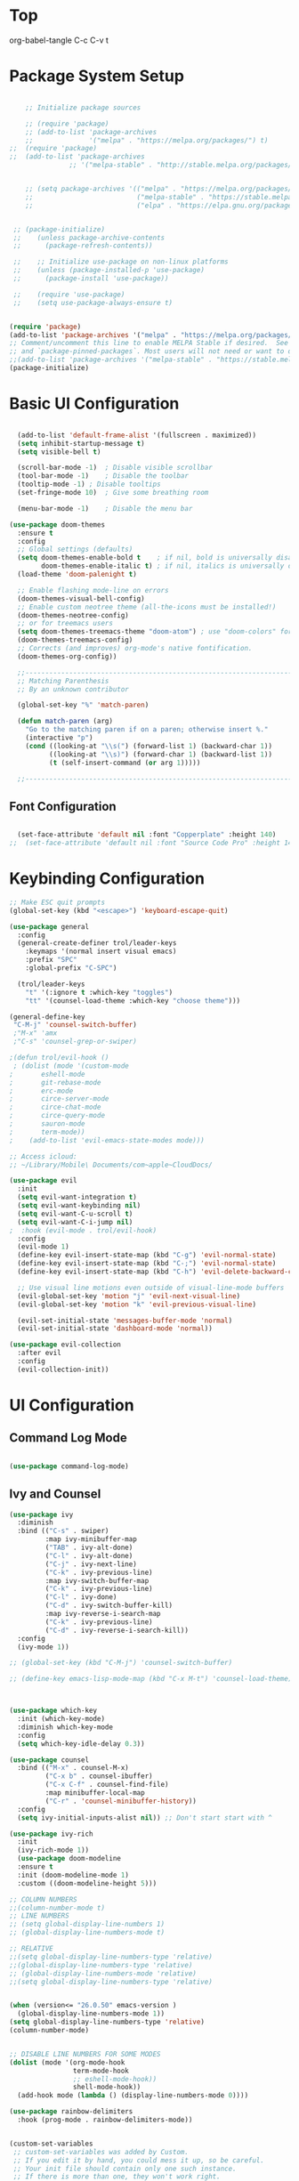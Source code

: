 * Top
#+title First Emacs.org test
#+PROPERTY: header-args:emacs-lisp :tangle ~/.emacs.d/init.el :mkdirp yes
org-babel-tangle C-c C-v t

* Package System Setup

#+begin_src emacs-lisp

      ;; Initialize package sources

      ;; (require 'package)
      ;; (add-to-list 'package-archives
      ;;              '("melpa" . "https://melpa.org/packages/") t)
  ;;  (require 'package)
  ;;  (add-to-list 'package-archives
                 ;; '("melpa-stable" . "http://stable.melpa.org/packages/") t)


      ;; (setq package-archives '(("melpa" . "https://melpa.org/packages/")
      ;;                          ("melpa-stable" . "https://stable.melpa.org/packages/")
      ;;                          ("elpa" . "https://elpa.gnu.org/packages/")))


   ;; (package-initialize)
   ;;    (unless package-archive-contents
   ;;      (package-refresh-contents))

   ;;    ;; Initialize use-package on non-linux platforms
   ;;    (unless (package-installed-p 'use-package)
   ;;      (package-install 'use-package))

   ;;    (require 'use-package)
   ;;    (setq use-package-always-ensure t)

#+end_src

#+begin_src emacs-lisp :results echo

  (require 'package)
  (add-to-list 'package-archives '("melpa" . "https://melpa.org/packages/") t)
  ;; Comment/uncomment this line to enable MELPA Stable if desired.  See `package-archive-priorities`
  ;; and `package-pinned-packages`. Most users will not need or want to do this.
  ;;(add-to-list 'package-archives '("melpa-stable" . "https://stable.melpa.org/packages/") t)
  (package-initialize)
  
#+end_src

* Basic UI Configuration 

#+begin_src emacs-lisp

  (add-to-list 'default-frame-alist '(fullscreen . maximized))
  (setq inhibit-startup-message t)
  (setq visible-bell t)

  (scroll-bar-mode -1)	; Disable visible scrollbar
  (tool-bar-mode -1)	; Disable the toolbar
  (tooltip-mode -1)	; Disable tooltips
  (set-fringe-mode 10)	; Give some breathing room

  (menu-bar-mode -1)	; Disable the menu bar

(use-package doom-themes
  :ensure t
  :config
  ;; Global settings (defaults)
  (setq doom-themes-enable-bold t    ; if nil, bold is universally disabled
        doom-themes-enable-italic t) ; if nil, italics is universally disabled
  (load-theme 'doom-palenight t)

  ;; Enable flashing mode-line on errors
  (doom-themes-visual-bell-config)
  ;; Enable custom neotree theme (all-the-icons must be installed!)
  (doom-themes-neotree-config)
  ;; or for treemacs users
  (setq doom-themes-treemacs-theme "doom-atom") ; use "doom-colors" for less minimal icon theme
  (doom-themes-treemacs-config)
  ;; Corrects (and improves) org-mode's native fontification.
  (doom-themes-org-config))

  ;;---------------------------------------------------------------------------------
  ;; Matching Parenthesis
  ;; By an unknown contributor

  (global-set-key "%" 'match-paren)

  (defun match-paren (arg)
    "Go to the matching paren if on a paren; otherwise insert %."
    (interactive "p")
    (cond ((looking-at "\\s(") (forward-list 1) (backward-char 1))
          ((looking-at "\\s)") (forward-char 1) (backward-list 1))
          (t (self-insert-command (or arg 1)))))

  ;;---------------------------------------------------------------------------------

#+end_src

** Font Configuration 

#+begin_src emacs-lisp

  (set-face-attribute 'default nil :font "Copperplate" :height 140)
;;  (set-face-attribute 'default nil :font "Source Code Pro" :height 140)

#+end_src

* Keybinding Configuration

#+begin_src emacs-lisp
  ;; Make ESC quit prompts
  (global-set-key (kbd "<escape>") 'keyboard-escape-quit)

  (use-package general
    :config
    (general-create-definer trol/leader-keys
      :keymaps '(normal insert visual emacs)
      :prefix "SPC"
      :global-prefix "C-SPC")

    (trol/leader-keys
      "t" '(:ignore t :which-key "toggles")
      "tt" '(counsel-load-theme :which-key "choose theme")))

  (general-define-key
   "C-M-j" 'counsel-switch-buffer)
   ;"M-x" 'amx
   ;"C-s" 'counsel-grep-or-swiper)

  ;(defun trol/evil-hook ()
   ; (dolist (mode '(custom-mode
  ;		  eshell-mode
  ;		  git-rebase-mode
  ;		  erc-mode
  ;		  circe-server-mode
  ;		  circe-chat-mode
  ;		  circe-query-mode
  ;		  sauron-mode
  ;		  term-mode))
  ;    (add-to-list 'evil-emacs-state-modes mode)))

  ;; Access icloud:
  ;; ~/Library/Mobile\ Documents/com~apple~CloudDocs/

  (use-package evil
    :init
    (setq evil-want-integration t)
    (setq evil-want-keybinding nil)
    (setq evil-want-C-u-scroll t)
    (setq evil-want-C-i-jump nil)
  ;  :hook (evil-mode . trol/evil-hook)
    :config
    (evil-mode 1)
    (define-key evil-insert-state-map (kbd "C-g") 'evil-normal-state)
    (define-key evil-insert-state-map (kbd "C-;") 'evil-normal-state)
    (define-key evil-insert-state-map (kbd "C-h") 'evil-delete-backward-char-and-join)

    ;; Use visual line motions even outside of visual-line-mode buffers
    (evil-global-set-key 'motion "j" 'evil-next-visual-line)
    (evil-global-set-key 'motion "k" 'evil-previous-visual-line)

    (evil-set-initial-state 'messages-buffer-mode 'normal)
    (evil-set-initial-state 'dashboard-mode 'normal))

  (use-package evil-collection
    :after evil
    :config
    (evil-collection-init))

#+end_src

* UI Configuration
** Command Log Mode

#+begin_src emacs-lisp

  (use-package command-log-mode)

#+end_src

** Ivy and Counsel
#+begin_src emacs-lisp
  (use-package ivy
    :diminish
    :bind (("C-s" . swiper)
           :map ivy-minibuffer-map
           ("TAB" . ivy-alt-done)	
           ("C-l" . ivy-alt-done)
           ("C-j" . ivy-next-line)
           ("C-k" . ivy-previous-line)
           :map ivy-switch-buffer-map
           ("C-k" . ivy-previous-line)
           ("C-l" . ivy-done)
           ("C-d" . ivy-switch-buffer-kill)
           :map ivy-reverse-i-search-map
           ("C-k" . ivy-previous-line)
           ("C-d" . ivy-reverse-i-search-kill))
    :config
    (ivy-mode 1))

  ;; (global-set-key (kbd "C-M-j") 'counsel-switch-buffer)

  ;; (define-key emacs-lisp-mode-map (kbd "C-x M-t") 'counsel-load-theme)



  (use-package which-key
    :init (which-key-mode)
    :diminish which-key-mode
    :config
    (setq which-key-idle-delay 0.3))

  (use-package counsel
    :bind (("M-x" . counsel-M-x)
           ("C-x b" . counsel-ibuffer)
           ("C-x C-f" . counsel-find-file)
           :map minibuffer-local-map
           ("C-r" . 'counsel-minibuffer-history))
    :config
    (setq ivy-initial-inputs-alist nil)) ;; Don't start start with ^

  (use-package ivy-rich
    :init
    (ivy-rich-mode 1))
    (use-package doom-modeline
    :ensure t
    :init (doom-modeline-mode 1)
    :custom ((doom-modeline-height 5)))

  ;; COLUMN NUMBERS
  ;;(column-number-mode t)
  ;; LINE NUMBERS
  ;; (setq global-display-line-numbers 1)
  ;; (global-display-line-numbers-mode t)

  ;; RELATIVE
  ;;(setq global-display-line-numbers-type 'relative)
  ;;(global-display-line-numbers-type 'relative)
  ;; (global-display-line-numbers-mode 'relative)
  ;;(setq global-display-line-numbers-type 'relative)


  (when (version<= "26.0.50" emacs-version )
    (global-display-line-numbers-mode 1))
  (setq global-display-line-numbers-type 'relative)
  (column-number-mode)


  ;; DISABLE LINE NUMBERS FOR SOME MODES
  (dolist (mode '(org-mode-hook
                  term-mode-hook
                  ;; eshell-mode-hook))
                  shell-mode-hook))
    (add-hook mode (lambda () (display-line-numbers-mode 0))))

  (use-package rainbow-delimiters
    :hook (prog-mode . rainbow-delimiters-mode))


  (custom-set-variables
   ;; custom-set-variables was added by Custom.
   ;; If you edit it by hand, you could mess it up, so be careful.
   ;; Your init file should contain only one such instance.
   ;; If there is more than one, they won't work right.
   '(package-selected-packages
     '(htmlize visual-fill-column visual-fill-mode magit counsel-projectile projectile prjectile hydra evil-collection evil general all-the-icons-dired helpful counsel-world-clock counsel ivy-rich which-key rainbow-delimiters doom-modeline use-package-hydra ivy command-log-mode use-package)))
  (custom-set-faces
   ;; custom-set-faces was added by Custom.
   ;; If you edit it by hand, you could mess it up, so be careful.
   ;; Your init file should contain only one such instance.
   ;; If there is more than one, they won't work right.
   )




  (use-package all-the-icons
    :if (display-graphic-p)
    :commands all-the-icons-install-fonts
    :init
    (unless (find-font (font-spec :name "all-the-icons"))
      (all-the-icons-install-fonts t)))

  (use-package all-the-icons-dired
    :if (display-graphic-p)
    :hook (dired-mode . all-the-icons-dired-mode))

#+end_src

** Helpful Help Commands 

#+begin_src emacs-lisp :results echo
  (use-package helpful
    :custom
    (counsel-describe-function-function #'helpful-callable)
    (counsel-describe-variable-function #'helpful-variable)
    :bind
    ([remap describe-function] . counsel-describe-function)
    ([remap describe-command] . helpful-command)
    ([remap describe-variable] . counsel-describe-variable)
    ([remap describe-key] . helpful-key))

#+end_src

** Text Scaling

#+begin_src emacs-lisp
  (use-package hydra)

  (defhydra hydra-text-scale (:timeout 4)
    "scale text"
    ("j" text-scale-increase "in")
    ("k" text-scale-decrease "out")
    ("f" nil "finished" :exit t))

  (trol/leader-keys
    "ts" '(hydra-text-scale/body :which-key "scale text"))

#+end_src

* Org Mode  
** Basic Config

#+begin_src emacs-lisp
  ;;(setq org-agenda-start-day "-1d")
  (setq org-agenda-span 16)
  (setq org-agenda-start-on-weekday nil)
  (setq org-image-actual-width nil)
  
  (defun trol/org-mode-setup ()
    (org-indent-mode)
    (variable-pitch-mode 1)
    (visual-line-mode 1))

  (use-package org
    :hook (org-mode . trol/org-mode-setup) 
    :config

    (setq org-ellipsis "▾")

    (setq org-agenda-start-with-log-mode t)
    (setq org-log-done 'time)
    (setq org-log-into-drawer t)

    (setq org-todo-keywords
      '((sequence "TODO(t)" "NEXT(n)" "|" "DONE(d!)")
        (sequence "BACKLOG(b)" "PLAN(p)" "READY(r)" "ACTIVE(a)" "REVIEW(v)" "WAIT(w@/!)" "HOLD(h)" "|" "COMPLETED(c)" "CANC(k@)"))) 

    (setq org-refile-targets
          '(("Archive.org" :maxlevel . 1)
          ("~/OrgRoam/Archives/Archive.org" :maxlevel . 1)
          ("~/OrgRoam/Tasks.org" :maxlevel . 1)
            ("Tasks.org" :maxlevel . 1)))

    ;; Save Org buffers after refiling! 
    (advice-add 'org-refile :after 'org-save-all-org-buffers)



  (setq org-tag-alist
        '((:startgroup)
                                          ; Put mutually exclusive tags here
          (:endgroup)
          ("@errand" . ?E)
          ("@home" . ?H)
          ("@work" . ?W)
          ("agenda" . ?a)
          ("plannng" . ?p)
          ("publish" . ?P)
          ("batch" . ?B)
          ("note" . ?n)
          ("idea" . ?i)
          ("thinking" . ?t)
          ("recurring" . ?r)))


  ;;---------------------------------------------------------------------------------
  ;; Configure custom agenda views
  (setq org-agenda-custom-commands
    '(("d" "Dashboard"
       ((agenda "" ((org-deadline-warning-days 7)))
        (todo "NEXT"
          ((org-agenda-overriding-header "Next Tasks")))
        (tags-todo "agenda/ACTIVE" ((org-agenda-overriding-header "Active Projects")))))

      ("n" "Next Tasks"
       ((todo "NEXT"
          ((org-agenda-overriding-header "Next Tasks")))))


      ("w" "Work Tasks" tags-todo "@work")
  ;;    ("W" "Work Tasks" tags-todo "+work-email")

      ;; Low-effort next actions
      ("e" tags-todo "+TODO=\"NEXT\"+Effort<15&+Effort>0"
       ((org-agenda-overriding-header "Low Effort Tasks")
        (org-agenda-max-todos 20)
        (org-agenda-files org-agenda-files)))

      ("W" "Workflow Status"
       ((todo "WAIT"
              ((org-agenda-overriding-header "Waiting on External")
               (org-agenda-files org-agenda-files)))
        (todo "REVIEW"
              ((org-agenda-overriding-header "In Review")
               (org-agenda-files org-agenda-files)))
        (todo "PLAN"
              ((org-agenda-overriding-header "In Planning")
               (org-agenda-todo-list-sublevels nil)
               (org-agenda-files org-agenda-files)))
        (todo "BACKLOG"
              ((org-agenda-overriding-header "Project Backlog")
               (org-agenda-todo-list-sublevels nil)
               (org-agenda-files org-agenda-files)))
        (todo "READY"
              ((org-agenda-overriding-header "Ready for Work")
               (org-agenda-files org-agenda-files)))
        (todo "ACTIVE"
              ((org-agenda-overriding-header "Active Projects")
               (org-agenda-files org-agenda-files)))
        (todo "COMPLETED"
              ((org-agenda-overriding-header "Completed Projects")
               (org-agenda-files org-agenda-files)))
        (todo "CANC"
              ((org-agenda-overriding-header "Cancelled Projects")
               (org-agenda-files org-agenda-files))))))))

  ;;---------------------------------------------------------------------------------

  (require 'org-habit)
  (add-to-list 'org-modules 'org-habit)
  (setq org-habit-graph-column 60)


    (setq org-agenda-files
          '("~/TODO/Task2.org"))
          ;; '("~/.emacs.d/OrgFiles/Birthdays.org"
          ;; "~/.emacs.d/OrgFiles/Habits.org"
            ;; "~/.emacs.d/OrgFiles/Tasks.org"))

  (setq org-capture-templates
    `(("t" "Tasks / Projects")
      ("tt" "Task" entry (file+olp "~/Projects/Emacs/OrgFiles/Tasks.org" "Inbox")
           "* TODO %?\n  %U\n  %a\n  %i" :empty-lines 1)
      ("ts" "Clocked Entry Subtask" entry (clock)
           "* TODO %?\n  %U\n  %a\n  %i" :empty-lines 1)

      ("j" "Journal Entries")
      ("jj" "Journal" entry
           (file+olp+datetree "~/Projects/Emacs/OrgFiles/Journal.org")
           "\n* %<%I:%M %p> - Journal :journal:\n\n%?\n\n"
           ;; ,(trol/read-file-as-string "~/Notes/Templates/Daily.org")
           :clock-in :clock-resume
           :empty-lines 1)
      ("jm" "Meeting" entry
           (file+olp+datetree "~/Projects/Emacs/OrgFiles/Journal.org")
           "* %<%I:%M %p> - %a :meetings:\n\n%?\n\n"
           :clock-in :clock-resume
           :empty-lines 1)

      ("w" "Workflows")
      ("we" "Checking Email" entry (file+olp+datetree "~/Projects/Emacs/OrgFiles/Journal.org")
           "* Checking Email :email:\n\n%?" :clock-in :clock-resume :empty-lines 1)

      ("m" "Metrics Capture")
      ("mw" "Weight" table-line (file+headline "~/Projects/Emacs/OrgFiles/Metrics.org" "Weight")
       "| %U | %^{Weight} | %^{Notes} |" :kill-buffer t)))

  (define-key global-map (kbd "C-c j")
    (lambda () (interactive) (org-capture nil "jj")))

  (use-package org-bullets
    :after org
    :hook (org-mode . org-bullets-mode)
    :custom
    (org-bullets-bullet-list '("◉" "○" "●" "○" "●" "○" "●")))

  ;; Replace list hyphen with dot
   (font-lock-add-keywords 'org-mode
                           '(("^ *\\([-]\\) "
                               (0 (prog1 () (compose-region (match-beginning 1) (match-end 1) "•"))))))

  (require 'org-faces)
  (dolist (face '((org-level-1 . 1.2)
                      (org-level-2 . 1.1)
                      (org-level-3 . 1.05)
                      (org-level-4 . 1.0)
                      (org-level-5 . 1.1)
                      (org-level-6 . 1.1)
                      (org-level-7 . 1.1)
                      (org-level-8 . 1.1)))
        (set-face-attribute (car face) nil :font "Source Code Pro" :weight 'medium :height (cdr face)))

  ;; Ensure that anything that should be fixed-pitch in Org files appears that way
  (set-face-attribute 'org-block nil :foreground nil :inherit 'fixed-pitch)
  (set-face-attribute 'org-table nil  :inherit 'fixed-pitch)
  (set-face-attribute 'org-formula nil  :inherit 'fixed-pitch)
  (set-face-attribute 'org-code nil   :inherit '(shadow fixed-pitch))
  ;;(set-face-attribute 'org-indent nil :inherit '(org-hide fixed-pitch))
  (set-face-attribute 'org-verbatim nil :inherit '(shadow fixed-pitch))
  (set-face-attribute 'org-special-keyword nil :inherit '(font-lock-comment-face fixed-pitch))
  (set-face-attribute 'org-meta-line nil :inherit '(font-lock-comment-face fixed-pitch))
  (set-face-attribute 'org-checkbox nil :inherit 'fixed-pitch)


  (defun trol/org-mode-visual-fill ()
    (setq visual-fill-column-width 168
          visual-fill-column-center-text t)
    (visual-fill-column-mode 1))


  (use-package visual-fill-column
    :defer t
    :hook (org-mode . trol/org-mode-visual-fill))

#+end_src

** Configure Babel Languages 

#+begin_src emacs-lisp :results echo

  (require 'ob-js)
;  (require 'ob-go)
  (org-babel-do-load-languages
   'org-babel-load-languages
   '((emacs-lisp . t)
     (js . t)
     (ruby . t)
;     (go . t)
     (python . t)))


  (push '("conf-unix" . conf-unix) org-src-lang-modes)



  ;; This is needed as of Org 9.2
  (require 'org-tempo)
  (org-babel-do-load-languages 'org-babel-load-languages org-babel-load-languages)
  (add-to-list 'org-structure-template-alist '("sh" . "src shell"))
  (add-to-list 'org-structure-template-alist '("el" . "src emacs-lisp :results echo"))
  (add-to-list 'org-structure-template-alist '("py" . "src python :results output"))
  (add-to-list 'org-structure-template-alist '("js" . "src js :results output"))
  (add-to-list 'org-structure-template-alist '("ht" . "src html :results output"))
  (add-to-list 'org-structure-template-alist '("rb" . "src ruby :results output"))
  (add-to-list 'org-structure-template-alist '("go" . "src go :results output"))

  (setq org-confirm-babel-evaluate nil)


#+end_src

** Auto-tangle Configuration Files

#+begin_src emacs-lisp

  ;; Automatically tangle our Emacs.org config file when we save it
  (defun trol/org-babel-tangle-config ()
    (when (string-equal (buffer-file-name)
                        (expand-file-name "~/.emacs.d/OrgFiles/Emacs.org"))
      ;; Dynamic scoping to the rescue
      (let ((org-confirm-babel-evaluate nil))
        (org-babel-tangle))))

  (add-hook 'org-mode-hook (lambda () (add-hook 'after-save-hook #'trol/org-babel-tangle-config)))

#+end_src

* Development
** Commenting Lines

#+begin_src emacs-lisp :results echo
  (use-package evil-nerd-commenter
    :bind ("M-/" . evilnc-comment-or-uncomment-lines))

#+end_src

** Language Servers

#+begin_src emacs-lisp

    (defun trol/lsp-mode-setup ()
      (setq lsp-headerline-breadcrumb-segments '(path-up-to-project file symbols))
      (lsp-headerline-breadcrumb-mode))

    (use-package lsp-mode
      ;; :commands (lsp lsp-deferred)
      ;; :commands (lsp lsp-deferred)
      :hook (lsp-mode . trol/lsp-mode-setup)
      :init
      (setq lsp-keymap-prefix "C-c l")  ;; Or 'C-l', 's-l'
      :config
      (lsp-enable-which-key-integration t))

#+end_src

** Languages

*** HTMLIZE
#+begin_src emacs-lisp

  (use-package htmlize)

#+end_src

*** HTML

#+begin_src emacs-lisp 

  (use-package web-mode
    :ensure t
    :mode "\\.html\\'"
    :hook (web-mode . lsp-deferred)
    :config
    (add-to-list 'auto-mode-alist '("\\.html?\\'" . web-mode))
    (setq web-mode-engines-alist
          '(("django" . "\\.html\\'")))
    (setq web-mode-ac-sources-alist
          '(("css" . (ac-source-csss-property))
            ("html" . (ac-source-words-in-buffer ac-source-abbrev))))
    (setq web-mode-enable-auto-quoting t)
    (setq web-mode-enable-auto-closing t))

  (use-package emmet-mode)

  (add-to-list 'load-path "~/emacs.d/emmet-mode")
  (require 'emmet-mode)

  (add-hook 'sgml-mode-hook 'emmet-mode) ;; Auto-start on any markup modes
  (add-hook 'css-mode-hook  'emmet-mode) ;; enable Emmet's css abbreviation.

  (use-package simple-httpd)
  (require 'simple-httpd)
  ;;(setq httpd-root "/var/www")
  (setq httpd-root "~/.emacs.d/sss")
;;  (httpd-start)


  (use-package js2-mode)


  (use-package skewer-mode)
  ;;       (add-hook 'js2-mode-hook 'skewer-mode)
  ;;      (add-hook 'css-mode-hook 'skewer-css-mode)
  (add-hook 'html-mode-hook 'skewer-html-mode)


  (use-package impatient-mode)

  (add-to-list 'load-path "~/.emacs.d/impatient-mode")
  (require 'impatient-mode)



#+end_src

*** JavaScript

#+begin_src emacs-lisp :results echo

(use-package typescript-mode
  :mode "\\.js\\'"
  :hook (typescript-mode . lsp-deferred)
  :config
  (setq typescript-indent-level 2))


#+end_src

*** TypeScript

#+begin_src emacs-lisp :results echo

(use-package typescript-mode
  :mode "\\.ts\\'"
  :hook (typescript-mode . lsp-deferred)
  :config
  (setq typescript-indent-level 2))


#+end_src

* Better Completions with company-mode

#+begin_src emacs-lisp

    (use-package company

      :after lsp-mode
      :hook (lsp-mode . company-mode)
      :bind (:map company-active-map
                  ("<tab>" . company-complete-selection))
                (:map lsp-mode-map
                 ("<tab>" . company-indent-or-complete-common))
     :custom
     (company-minimum-prefix-length 1)
   (company-idle-delay 0.0))

      (setq company-idle-delay 0.0
            company-minimum-prefix-length 1)
;;      (setq company-show-numbers t)
    ;; (after! company
    ;; (setq company-idle-delay 0.0
    ;;       company-minimum-prefix-length 1)
    ;; (setq company-show-numbers t)
    ;; (add-hook 'evil-normal-state-entry-hook #'-abort)) ;; make aborting less annoying.



    (add-hook 'after-init-hook 'global-company-mode)

        (use-package company-box
          :hook (company-mode . company-box-mode))

#+end_src

* Other Stuff 
** Projectile

#+begin_src emacs-lisp

  (use-package projectile
    :diminish projectile-mode
    :config (projectile-mode)
    :custom ((projectile-completion-system 'ivy))
    :bind-keymap
    ("C-c p" . projectile-command-map)
    :init
    (when (file-directory-p "~/Library/Mobile Documents/com~apple~CloudDocs/Emacs/Projects/Code")
     (setq projectile-project-search-path '("~/Library/Mobile Documents/com~apple~CloudDocs/Emacs/Projects/Code")))
    (setq projectile-switch-project-action #'projectile-dired))

  ;; Set M-o Options:
  (use-package counsel-projectile
    :config (counsel-projectile-mode))

#+end_src

** Lisp in src

#+begin_src emacs-lisp :results echo

  ;; (cl-defmacro lsp-org-babel-enable (lang)
  ;;   "Support LANG in org source code block."
  ;;   (setq centaur-lsp 'lsp-mode)
  ;;   (cl-check-type lang stringp)
  ;;   (let* ((edit-pre (intern (format "org-babel-edit-prep:%s" lang)))
  ;;          (intern-pre (intern (format "lsp--%s" (symbol-name edit-pre)))))
  ;;     `(progn
  ;;        (defun ,intern-pre (info)
  ;;          (let ((file-name (->> info caddr (alist-get :file))))
  ;;            (unless file-name
  ;;              (setq file-name (make-temp-file "babel-lsp-")))
  ;;            (setq buffer-file-name file-name)
  ;;            (lsp-deferred)))
  ;;        (put ',intern-pre 'function-documentation
  ;;             (format "Enable lsp-mode in the buffer of org source block (%s)."
  ;;                     (upcase ,lang)))
  ;;        (if (fboundp ',edit-pre)
  ;;            (advice-add ',edit-pre :after ',intern-pre)
  ;;          (progn
  ;;            (defun ,edit-pre (info)
  ;;              (,intern-pre info))
  ;;            (put ',edit-pre 'function-documentation
  ;;                 (format "Prepare local buffer environment for org source block (%s)."
  ;;                         (upcase ,lang))))))

  ;;     (defvar org-babel-lang-list
  ;;   '("go" "python" "ipython" "bash" "sh" "typescript" "javascript"))
  ;;     (dolist (lang org-babel-lang-list)
  ;;       (eval `(lsp-org-babel-enable ,lang)))

#+end_src

** Magit

#+begin_src emacs-lisp
  (use-package magit)
  ;;  :custom
  ;;  (magit-display-buffer-function #'magit-display-buffer-same-window-execept-dff-v1))
  
#+end_src

* Relative line numbers

#+begin_src emacs-lisp :results echo

  ;;  (defvar my-linum-current-line-number 0)

  ;; (setq linum-format 'my-linum-relative-line-numbers)

  ;; (defun my-linum-relative-line-numbers (line-number)
  ;;   (let ((test2 (- line-number my-linum-current-line-number)))
  ;;     (propertize
  ;;      (number-to-string (cond ((<= test2 0) (* -1 test2))
  ;;                              ((> test2 0) test2)))
  ;;      'face 'linum)))

  ;; (defadvice linum-update (around my-linum-update)
  ;;   (let ((my-linum-current-line-number (line-number-at-pos)))
  ;;     ad-do-it))
  ;; (ad-activate 'linum-update)

  ;; (global-linum-mode t) 

#+end_src

* Org Roam

#+begin_src emacs-lisp :results echo

  (use-package org-roam
       :ensure t
       :init
       (setq org-roam-v2-ack t)
       :custom
       ;; (org-roam-directory "~/.emacs.d/OrgRoam")
       (org-roam-directory "~/OrgRoam")
       (org-roam-completion-everywhere t)
       :bind (("C-c n l" . org-roam-buffer-toggle)
              ("C-c n f" . org-roam-node-find)
              ("C-c n i" . org-roam-node-insert)
       :map org-mode-map
       ("C-M-i" . completion-at-point))
       :config
       (org-roam-setup))



#+end_src

* Dictionary from reddit

[[https://www.reddit.com/r/emacs/comments/3yjzmu/dictionary_and_thesaurus_in_emacs/]]


#+begin_src emacs-lisp :results echo

    ;; via http://www.emacswiki.org/emacs/ThesauriAndSynonyms
  ;; The file names are absolute, not relative, locations
  ;;     - e.g. /foobar/mthesaur.txt.cache, not mthesaur.txt.cache

  ;; (use-package synonyms)
  ;;   :ensure t ;; install package if not found
  ;;   :init ;; executed before loading package
  ;;   (setq synonyms-file        "~/.emacs.d/data/mthes10/mthesaur.txt")
  ;;   (setq synonyms-cache-file  "~/.emacs.d/data/mycachefile")
  ;;   :config
  ;;   (defun my-synonym-current-word ()
  ;;     "Lookup synonyms for current word."
  ;;     (interactive)
  ;;     (synonyms-lookup (thing-at-point 'word) nil nil))
  ;;   :bind (:map my-map ("s" . my-synonym-current-word))
  ;; )

#+end_src

* Helm 

#+begin_src emacs-lisp :results echo


  (use-package helm
  :ensure t
  :config)

#+end_src
